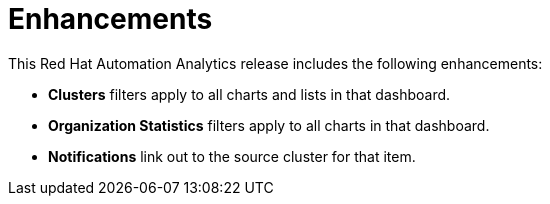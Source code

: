 [[enhancements-022020]]
= Enhancements

This Red Hat Automation Analytics release includes the following enhancements:

* *Clusters* filters apply to all charts and lists in that dashboard.
* *Organization Statistics* filters apply to all charts in that dashboard.
* *Notifications* link out to the source cluster for that item.
